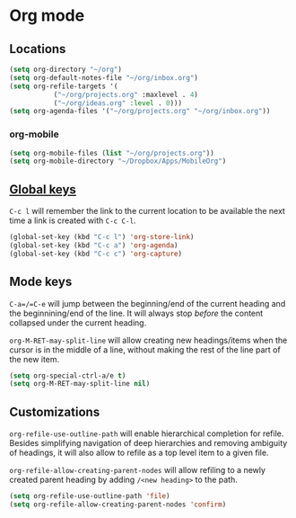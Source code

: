 * Org mode

** Locations
   #+begin_src emacs-lisp
     (setq org-directory "~/org")
     (setq org-default-notes-file "~/org/inbox.org")
     (setq org-refile-targets '(
				("~/org/projects.org" :maxlevel . 4)
				("~/org/ideas.org" :level . 0)))
     (setq org-agenda-files '("~/org/projects.org" "~/org/inbox.org"))
   #+end_src

*** org-mobile
    #+begin_src emacs-lisp
      (setq org-mobile-files (list "~/org/projects.org"))
      (setq org-mobile-directory "~/Dropbox/Apps/MobileOrg")
    #+end_src

** [[https://orgmode.org/guide/Introduction.html#Activation][Global keys]]
   =C-c l= will remember the link to the current location to be
   available the next time a link is created with =C-c C-l=.

   #+begin_src emacs-lisp
     (global-set-key (kbd "C-c l") 'org-store-link)
     (global-set-key (kbd "C-c a") 'org-agenda)
     (global-set-key (kbd "C-c c") 'org-capture)
   #+end_src


** Mode keys
   =C-a=/=C-e= will jump between the beginning/end of the current
   heading and the beginnining/end of the line. It will always stop
   /before/ the content collapsed under the current heading.

   ~org-M-RET-may-split-line~ will allow creating new headings/items
   when the cursor is in the middle of a line, without making the rest
   of the line part of the new item.

   #+begin_src emacs-lisp
     (setq org-special-ctrl-a/e t)
     (setq org-M-RET-may-split-line nil)
   #+end_src

** Customizations
   ~org-refile-use-outline-path~ will enable hierarchical completion
   for refile.  Besides simplifying navigation of deep hierarchies and
   removing ambiguity of headings, it will also allow to refile as a
   top level item to a given file.

   ~org-refile-allow-creating-parent-nodes~ will allow refiling to a
   newly created parent heading by adding =/<new heading>= to the
   path.

   #+begin_src emacs-lisp
     (setq org-refile-use-outline-path 'file)
     (setq org-refile-allow-creating-parent-nodes 'confirm)
   #+end_src
